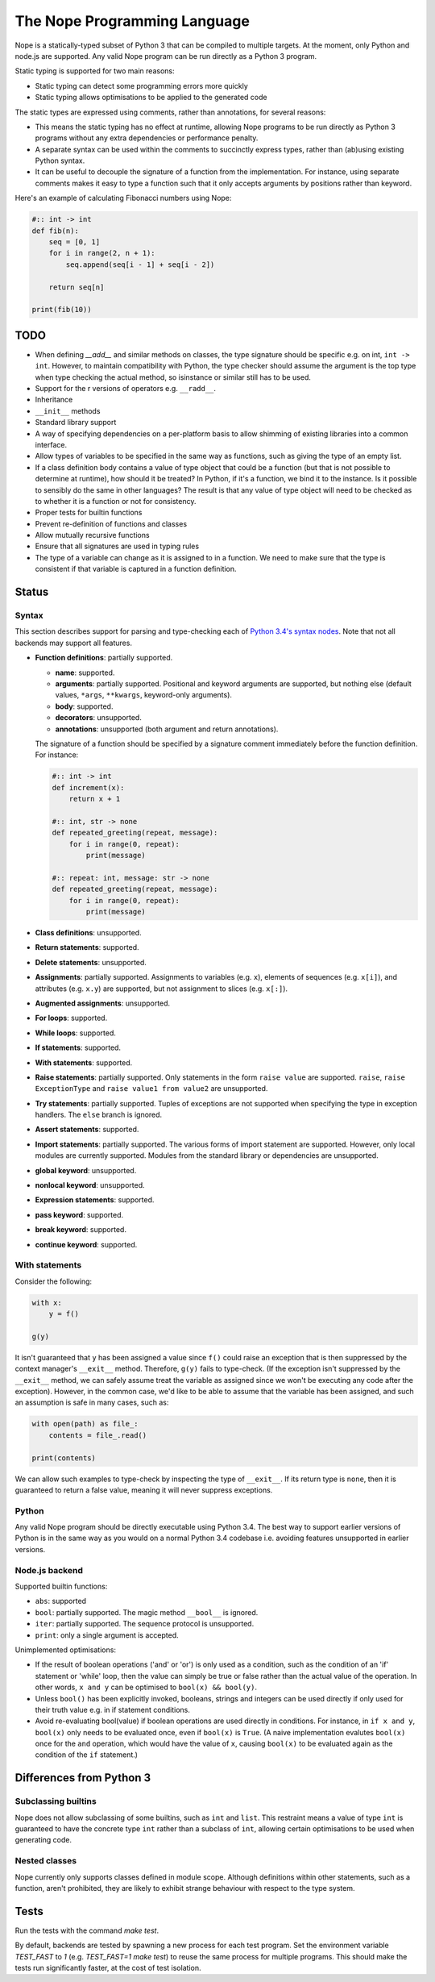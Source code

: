 The Nope Programming Language
=============================

Nope is a statically-typed subset of Python 3 that can be compiled to multiple targets.
At the moment, only Python and node.js are supported.
Any valid Nope program can be run directly as a Python 3 program.

Static typing is supported for two main reasons:

* Static typing can detect some programming errors more quickly

* Static typing allows optimisations to be applied to the generated code

The static types are expressed using comments, rather than annotations, for
several reasons:

* This means the static typing has no effect at runtime, allowing Nope programs
  to be run directly as Python 3 programs without any extra dependencies or
  performance penalty.

* A separate syntax can be used within the comments to succinctly express types,
  rather than (ab)using existing Python syntax.

* It can be useful to decouple the signature of a function from the implementation.
  For instance, using separate comments makes it easy to type a function such
  that it only accepts arguments by positions rather than keyword.

Here's an example of calculating Fibonacci numbers using Nope:

.. code-block:: python

    #:: int -> int
    def fib(n):
        seq = [0, 1]
        for i in range(2, n + 1):
            seq.append(seq[i - 1] + seq[i - 2])
        
        return seq[n]

    print(fib(10))

TODO
----

* When defining `__add__` and similar methods on classes,
  the type signature should be specific e.g. on int, ``int -> int``.
  However, to maintain compatibility with Python,
  the type checker should assume the argument is the top type when type
  checking the actual method, so isinstance or similar still has to be used.

* Support for the r versions of operators e.g. ``__radd__``.

* Inheritance

* ``__init__`` methods

* Standard library support

* A way of specifying dependencies on a per-platform basis to allow shimming
  of existing libraries into a common interface.

* Allow types of variables to be specified in the same way as functions, such
  as giving the type of an empty list.

* If a class definition body contains a value of type object that could
  be a function (but that is not possible to determine at runtime), how
  should it be treated? In Python, if it's a function, we bind it to the
  instance. Is it possible to sensibly do the same in other languages?
  The result is that any value of type object will need to be checked
  as to whether it is a function or not for consistency.

* Proper tests for builtin functions

* Prevent re-definition of functions and classes

* Allow mutually recursive functions

* Ensure that all signatures are used in typing rules

* The type of a variable can change as it is assigned to in a function.
  We need to make sure that the type is consistent if that variable is captured
  in a function definition.

Status
------

Syntax
~~~~~~

This section describes support for parsing and type-checking each of
`Python 3.4's syntax nodes <https://docs.python.org/3.4/library/ast.html#abstract-grammar>`_.
Note that not all backends may support all features.

* **Function definitions**: partially supported.

  * **name**: supported.
  
  * **arguments**: partially supported.
    Positional and keyword arguments are supported, but nothing else
    (default values, ``*args``, ``**kwargs``, keyword-only arguments).
    
  * **body**: supported.
  
  * **decorators**: unsupported.
  
  * **annotations**: unsupported (both argument and return annotations).
  
  The signature of a function should be specified by a signature comment immediately before the function definition.
  For instance:
  
  .. code-block:: python

      #:: int -> int
      def increment(x):
          return x + 1
      
      #:: int, str -> none
      def repeated_greeting(repeat, message):
          for i in range(0, repeat):
              print(message)
      
      #:: repeat: int, message: str -> none
      def repeated_greeting(repeat, message):
          for i in range(0, repeat):
              print(message)

* **Class definitions**: unsupported.

* **Return statements**: supported.

* **Delete statements**: unsupported.

* **Assignments**: partially supported.
  Assignments to variables (e.g. ``x``), elements of sequences (e.g. ``x[i]``), and attributes (e.g. ``x.y``)
  are supported, but not assignment to slices (e.g. ``x[:]``).

* **Augmented assignments**: unsupported.

* **For loops**: supported.
  
* **While loops**: supported.

* **If statements**: supported.

* **With statements**: supported.

* **Raise statements**: partially supported.
  Only statements in the form ``raise value`` are supported.
  ``raise``, ``raise ExceptionType`` and ``raise value1 from value2`` are unsupported.

* **Try statements**: partially supported.
  Tuples of exceptions are not supported when specifying the type in exception handlers.
  The ``else`` branch is ignored.

* **Assert statements**: supported.

* **Import statements**: partially supported.
  The various forms of import statement are supported.
  However, only local modules are currently supported.
  Modules from the standard library or dependencies are unsupported.
  
* **global keyword**: unsupported.

* **nonlocal keyword**: unsupported.

* **Expression statements**: supported.

* **pass keyword**: supported.

* **break keyword**: supported.

* **continue keyword**: supported.

With statements
~~~~~~~~~~~~~~~

Consider the following:

.. code-block:: python

    with x:
        y = f()
        
    g(y)

It isn't guaranteed that ``y`` has been assigned a value since ``f()`` could
raise an exception that is then suppressed by the context manager's ``__exit__`` method.
Therefore, ``g(y)`` fails to type-check.
(If the exception isn't suppressed by the ``__exit__`` method, we can safely
assume treat the variable as assigned since we won't be executing any code after the exception).
However, in the common case, we'd like to be able to assume that the variable has been assigned,
and such an assumption is safe in many cases, such as:

.. code-block:: python

    with open(path) as file_:
        contents = file_.read()
    
    print(contents)

We can allow such examples to type-check by inspecting the type of ``__exit__``.
If its return type is ``none``, then it is guaranteed to return a false value,
meaning it will never suppress exceptions.


Python
~~~~~~

Any valid Nope program should be directly executable using Python 3.4.
The best way to support earlier versions of Python is in the same way as you would
on a normal Python 3.4 codebase i.e. avoiding features unsupported in earlier versions.

Node.js backend
~~~~~~~~~~~~~~~

Supported builtin functions:

* ``abs``: supported

* ``bool``: partially supported. The magic method ``__bool__`` is ignored.

* ``iter``: partially supported. The sequence protocol is unsupported.

* ``print``: only a single argument is accepted.

Unimplemented optimisations:

* If the result of boolean operations ('and' or 'or') is only used as a
  condition, such as the condition of an 'if' statement or 'while' loop,
  then the value can simply be true or false rather than the actual value
  of the operation. In other words, ``x and y`` can be optimised to
  ``bool(x) && bool(y)``.

* Unless ``bool()`` has been explicitly invoked, booleans, strings and integers
  can be used directly if only used for their truth value e.g. in if statement
  conditions.

* Avoid re-evaluating bool(value) if boolean operations are used directly in
  conditions. For instance, in ``if x and y``, ``bool(x)`` only needs to be
  evaluated once, even if ``bool(x)`` is ``True``. (A naive implementation
  evalutes ``bool(x)`` once for the ``and`` operation, which would have the
  value of ``x``, causing ``bool(x)`` to be evaluated again as the condition
  of the ``if`` statement.)


Differences from Python 3
-------------------------

Subclassing builtins
~~~~~~~~~~~~~~~~~~~~~

Nope does not allow subclassing of some builtins,
such as ``int`` and ``list``.
This restraint means a value of type ``int`` is guaranteed to have the concrete type ``int`` rather than a subclass of ``int``,
allowing certain optimisations to be used when generating code.

Nested classes
~~~~~~~~~~~~~~

Nope currently only supports classes defined in module scope.
Although definitions within other statements, such as a function,
aren't prohibited, they are likely to exhibit strange behaviour with
respect to the type system.

Tests
-----

Run the tests with the command `make test`.

By default, backends are tested by spawning a new process for each test program.
Set the environment variable `TEST_FAST` to `1` (e.g. `TEST_FAST=1 make test`) to
reuse the same process for multiple programs.
This should make the tests run significantly faster,
at the cost of test isolation.
